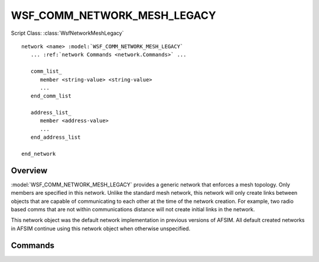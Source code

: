 .. ****************************************************************************
.. CUI
..
.. The Advanced Framework for Simulation, Integration, and Modeling (AFSIM)
..
.. The use, dissemination or disclosure of data in this file is subject to
.. limitation or restriction. See accompanying README and LICENSE for details.
.. ****************************************************************************

WSF_COMM_NETWORK_MESH_LEGACY
----------------------------

.. model:: network WSF_COMM_NETWORK_MESH_LEGACY

Script Class: :class:`WsfNetworkMeshLegacy`

.. parsed-literal::

   network <name> :model:`WSF_COMM_NETWORK_MESH_LEGACY`
      ... :ref:`network Commands <network.Commands>` ...
      
      comm_list_
         member <string-value> <string-value>
         ...
      end_comm_list
      
      address_list_
         member <address-value>
         ...
      end_address_list
      
   end_network
   
Overview
========

:model:`WSF_COMM_NETWORK_MESH_LEGACY` provides a generic network that enforces a mesh topology. Only members are
specified in this network. Unlike the standard mesh network, this network will only create links between objects
that are capable of communicating to each other at the time of the network creation. For example, two radio based
comms that are not within communications distance will not create initial links in the network. 

This network object was the default network implementation in previous versions of AFSIM. All default created
networks in AFSIM continue using this network object when otherwise unspecified.

Commands
========

.. command:: comm_list ... end_comm_list

   Members of this network may be specified by identifying a comm object by its owning platform name and 
   the name of the comm. Each entry in this list is prefixed by the "member" command.

.. command:: address_list ... end_address_list

   Members of this network may be specified by identifying a comm object by its address. Each entry in this
   list is prefixed by the "member" command. This list is only available to comm objects that have specified
   addresses in input, as comms without specified addresses will be dynamically allocated at runtime.

